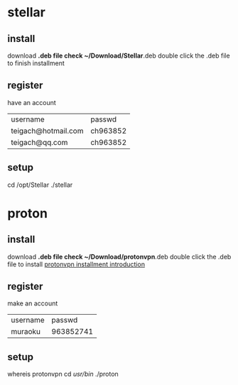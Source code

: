 * stellar
** install
   download *.deb file
   check ~/Download/Stellar*.deb
   double click the .deb file to finish installment
** register
   have an account
   | username            | passwd   |
   | teigach@hotmail.com | ch963852 |
   | teigach@qq.com      | ch963852 |
** setup
   cd /opt/Stellar
   ./stellar
* proton
** install 
   download *.deb file
   check ~/Download/protonvpn*.deb
   double click the .deb file to install 
   [[https://protonvpn.com/support/official-linux-vpn-mint/][protonvpn installment introduction]]
** register
   make an account
   | username |    passwd |
   | muraoku  | 963852741 |
** setup
   whereis protonvpn
   cd /usr/bin/
   ./proton
